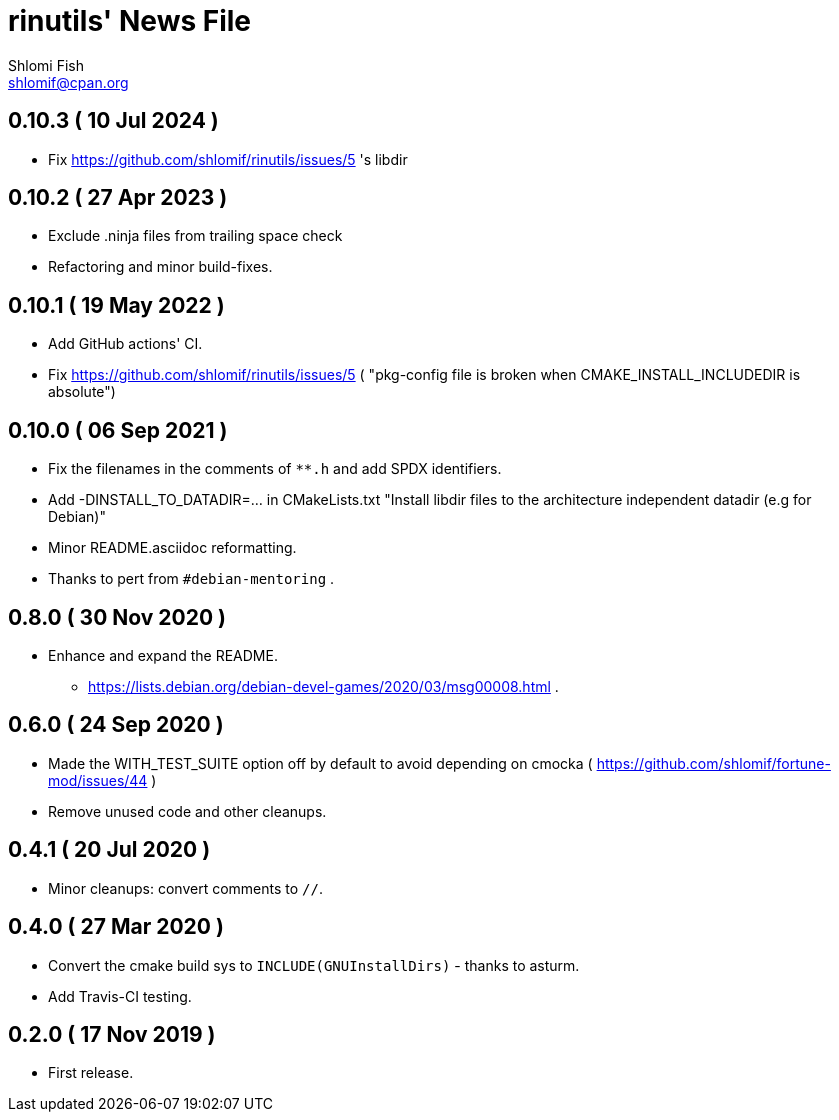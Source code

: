 rinutils' News File
===================
Shlomi Fish <shlomif@cpan.org>
:Date: 2022-05-19
:Revision: $Id$

0.10.3       ( 10 Jul 2024 )
----------------------------

* Fix https://github.com/shlomif/rinutils/issues/5 's libdir

0.10.2       ( 27 Apr 2023 )
----------------------------

* Exclude .ninja files from trailing space check
* Refactoring and minor build-fixes.

0.10.1       ( 19 May 2022 )
----------------------------

* Add GitHub actions' CI.
* Fix https://github.com/shlomif/rinutils/issues/5 ( "pkg-config file is broken when CMAKE_INSTALL_INCLUDEDIR is absolute")

0.10.0       ( 06 Sep 2021 )
----------------------------

* Fix the filenames in the comments of +**.h+ and add SPDX identifiers.
* Add -DINSTALL_TO_DATADIR=... in CMakeLists.txt "Install libdir files to the architecture independent datadir (e.g for Debian)"
* Minor README.asciidoc reformatting.
* Thanks to pert from +#debian-mentoring+ .

0.8.0       ( 30 Nov 2020 )
----------------------------

* Enhance and expand the README.
** https://lists.debian.org/debian-devel-games/2020/03/msg00008.html .

0.6.0       ( 24 Sep 2020 )
----------------------------

* Made the WITH_TEST_SUITE option off by default to avoid depending on cmocka
( https://github.com/shlomif/fortune-mod/issues/44 )

* Remove unused code and other cleanups.

0.4.1       ( 20 Jul 2020 )
----------------------------

* Minor cleanups: convert comments to +//+.

0.4.0       ( 27 Mar 2020 )
----------------------------

* Convert the cmake build sys to +INCLUDE(GNUInstallDirs)+ - thanks to asturm.

* Add Travis-CI testing.

0.2.0       ( 17 Nov 2019 )
----------------------------

* First release.
